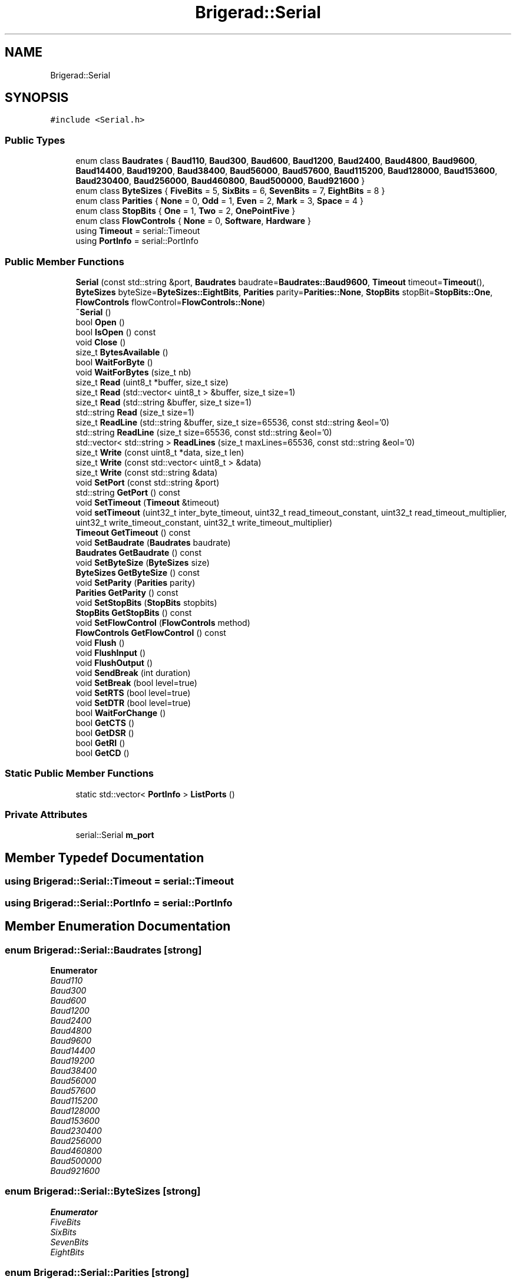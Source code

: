 .TH "Brigerad::Serial" 3 "Sun Feb 7 2021" "Version 0.2" "Brigerad" \" -*- nroff -*-
.ad l
.nh
.SH NAME
Brigerad::Serial
.SH SYNOPSIS
.br
.PP
.PP
\fC#include <Serial\&.h>\fP
.SS "Public Types"

.in +1c
.ti -1c
.RI "enum class \fBBaudrates\fP { \fBBaud110\fP, \fBBaud300\fP, \fBBaud600\fP, \fBBaud1200\fP, \fBBaud2400\fP, \fBBaud4800\fP, \fBBaud9600\fP, \fBBaud14400\fP, \fBBaud19200\fP, \fBBaud38400\fP, \fBBaud56000\fP, \fBBaud57600\fP, \fBBaud115200\fP, \fBBaud128000\fP, \fBBaud153600\fP, \fBBaud230400\fP, \fBBaud256000\fP, \fBBaud460800\fP, \fBBaud500000\fP, \fBBaud921600\fP }"
.br
.ti -1c
.RI "enum class \fBByteSizes\fP { \fBFiveBits\fP = 5, \fBSixBits\fP = 6, \fBSevenBits\fP = 7, \fBEightBits\fP = 8 }"
.br
.ti -1c
.RI "enum class \fBParities\fP { \fBNone\fP = 0, \fBOdd\fP = 1, \fBEven\fP = 2, \fBMark\fP = 3, \fBSpace\fP = 4 }"
.br
.ti -1c
.RI "enum class \fBStopBits\fP { \fBOne\fP = 1, \fBTwo\fP = 2, \fBOnePointFive\fP }"
.br
.ti -1c
.RI "enum class \fBFlowControls\fP { \fBNone\fP = 0, \fBSoftware\fP, \fBHardware\fP }"
.br
.ti -1c
.RI "using \fBTimeout\fP = serial::Timeout"
.br
.ti -1c
.RI "using \fBPortInfo\fP = serial::PortInfo"
.br
.in -1c
.SS "Public Member Functions"

.in +1c
.ti -1c
.RI "\fBSerial\fP (const std::string &port, \fBBaudrates\fP baudrate=\fBBaudrates::Baud9600\fP, \fBTimeout\fP timeout=\fBTimeout\fP(), \fBByteSizes\fP byteSize=\fBByteSizes::EightBits\fP, \fBParities\fP parity=\fBParities::None\fP, \fBStopBits\fP stopBit=\fBStopBits::One\fP, \fBFlowControls\fP flowControl=\fBFlowControls::None\fP)"
.br
.ti -1c
.RI "\fB~Serial\fP ()"
.br
.ti -1c
.RI "bool \fBOpen\fP ()"
.br
.ti -1c
.RI "bool \fBIsOpen\fP () const"
.br
.ti -1c
.RI "void \fBClose\fP ()"
.br
.ti -1c
.RI "size_t \fBBytesAvailable\fP ()"
.br
.ti -1c
.RI "bool \fBWaitForByte\fP ()"
.br
.ti -1c
.RI "void \fBWaitForBytes\fP (size_t nb)"
.br
.ti -1c
.RI "size_t \fBRead\fP (uint8_t *buffer, size_t size)"
.br
.ti -1c
.RI "size_t \fBRead\fP (std::vector< uint8_t > &buffer, size_t size=1)"
.br
.ti -1c
.RI "size_t \fBRead\fP (std::string &buffer, size_t size=1)"
.br
.ti -1c
.RI "std::string \fBRead\fP (size_t size=1)"
.br
.ti -1c
.RI "size_t \fBReadLine\fP (std::string &buffer, size_t size=65536, const std::string &eol='\\n')"
.br
.ti -1c
.RI "std::string \fBReadLine\fP (size_t size=65536, const std::string &eol='\\n')"
.br
.ti -1c
.RI "std::vector< std::string > \fBReadLines\fP (size_t maxLines=65536, const std::string &eol='\\n')"
.br
.ti -1c
.RI "size_t \fBWrite\fP (const uint8_t *data, size_t len)"
.br
.ti -1c
.RI "size_t \fBWrite\fP (const std::vector< uint8_t > &data)"
.br
.ti -1c
.RI "size_t \fBWrite\fP (const std::string &data)"
.br
.ti -1c
.RI "void \fBSetPort\fP (const std::string &port)"
.br
.ti -1c
.RI "std::string \fBGetPort\fP () const"
.br
.ti -1c
.RI "void \fBSetTimeout\fP (\fBTimeout\fP &timeout)"
.br
.ti -1c
.RI "void \fBsetTimeout\fP (uint32_t inter_byte_timeout, uint32_t read_timeout_constant, uint32_t read_timeout_multiplier, uint32_t write_timeout_constant, uint32_t write_timeout_multiplier)"
.br
.ti -1c
.RI "\fBTimeout\fP \fBGetTimeout\fP () const"
.br
.ti -1c
.RI "void \fBSetBaudrate\fP (\fBBaudrates\fP baudrate)"
.br
.ti -1c
.RI "\fBBaudrates\fP \fBGetBaudrate\fP () const"
.br
.ti -1c
.RI "void \fBSetByteSize\fP (\fBByteSizes\fP size)"
.br
.ti -1c
.RI "\fBByteSizes\fP \fBGetByteSize\fP () const"
.br
.ti -1c
.RI "void \fBSetParity\fP (\fBParities\fP parity)"
.br
.ti -1c
.RI "\fBParities\fP \fBGetParity\fP () const"
.br
.ti -1c
.RI "void \fBSetStopBits\fP (\fBStopBits\fP stopbits)"
.br
.ti -1c
.RI "\fBStopBits\fP \fBGetStopBits\fP () const"
.br
.ti -1c
.RI "void \fBSetFlowControl\fP (\fBFlowControls\fP method)"
.br
.ti -1c
.RI "\fBFlowControls\fP \fBGetFlowControl\fP () const"
.br
.ti -1c
.RI "void \fBFlush\fP ()"
.br
.ti -1c
.RI "void \fBFlushInput\fP ()"
.br
.ti -1c
.RI "void \fBFlushOutput\fP ()"
.br
.ti -1c
.RI "void \fBSendBreak\fP (int duration)"
.br
.ti -1c
.RI "void \fBSetBreak\fP (bool level=true)"
.br
.ti -1c
.RI "void \fBSetRTS\fP (bool level=true)"
.br
.ti -1c
.RI "void \fBSetDTR\fP (bool level=true)"
.br
.ti -1c
.RI "bool \fBWaitForChange\fP ()"
.br
.ti -1c
.RI "bool \fBGetCTS\fP ()"
.br
.ti -1c
.RI "bool \fBGetDSR\fP ()"
.br
.ti -1c
.RI "bool \fBGetRI\fP ()"
.br
.ti -1c
.RI "bool \fBGetCD\fP ()"
.br
.in -1c
.SS "Static Public Member Functions"

.in +1c
.ti -1c
.RI "static std::vector< \fBPortInfo\fP > \fBListPorts\fP ()"
.br
.in -1c
.SS "Private Attributes"

.in +1c
.ti -1c
.RI "serial::Serial \fBm_port\fP"
.br
.in -1c
.SH "Member Typedef Documentation"
.PP 
.SS "using \fBBrigerad::Serial::Timeout\fP =  serial::Timeout"

.SS "using \fBBrigerad::Serial::PortInfo\fP =  serial::PortInfo"

.SH "Member Enumeration Documentation"
.PP 
.SS "enum \fBBrigerad::Serial::Baudrates\fP\fC [strong]\fP"

.PP
\fBEnumerator\fP
.in +1c
.TP
\fB\fIBaud110 \fP\fP
.TP
\fB\fIBaud300 \fP\fP
.TP
\fB\fIBaud600 \fP\fP
.TP
\fB\fIBaud1200 \fP\fP
.TP
\fB\fIBaud2400 \fP\fP
.TP
\fB\fIBaud4800 \fP\fP
.TP
\fB\fIBaud9600 \fP\fP
.TP
\fB\fIBaud14400 \fP\fP
.TP
\fB\fIBaud19200 \fP\fP
.TP
\fB\fIBaud38400 \fP\fP
.TP
\fB\fIBaud56000 \fP\fP
.TP
\fB\fIBaud57600 \fP\fP
.TP
\fB\fIBaud115200 \fP\fP
.TP
\fB\fIBaud128000 \fP\fP
.TP
\fB\fIBaud153600 \fP\fP
.TP
\fB\fIBaud230400 \fP\fP
.TP
\fB\fIBaud256000 \fP\fP
.TP
\fB\fIBaud460800 \fP\fP
.TP
\fB\fIBaud500000 \fP\fP
.TP
\fB\fIBaud921600 \fP\fP
.SS "enum \fBBrigerad::Serial::ByteSizes\fP\fC [strong]\fP"

.PP
\fBEnumerator\fP
.in +1c
.TP
\fB\fIFiveBits \fP\fP
.TP
\fB\fISixBits \fP\fP
.TP
\fB\fISevenBits \fP\fP
.TP
\fB\fIEightBits \fP\fP
.SS "enum \fBBrigerad::Serial::Parities\fP\fC [strong]\fP"

.PP
\fBEnumerator\fP
.in +1c
.TP
\fB\fINone \fP\fP
.TP
\fB\fIOdd \fP\fP
.TP
\fB\fIEven \fP\fP
.TP
\fB\fIMark \fP\fP
.TP
\fB\fISpace \fP\fP
.SS "enum \fBBrigerad::Serial::StopBits\fP\fC [strong]\fP"

.PP
\fBEnumerator\fP
.in +1c
.TP
\fB\fIOne \fP\fP
.TP
\fB\fITwo \fP\fP
.TP
\fB\fIOnePointFive \fP\fP
.SS "enum \fBBrigerad::Serial::FlowControls\fP\fC [strong]\fP"

.PP
\fBEnumerator\fP
.in +1c
.TP
\fB\fINone \fP\fP
.TP
\fB\fISoftware \fP\fP
.TP
\fB\fIHardware \fP\fP
.SH "Constructor & Destructor Documentation"
.PP 
.SS "Brigerad::Serial::Serial (const std::string & port, \fBBaudrates\fP baudrate = \fC\fBBaudrates::Baud9600\fP\fP, \fBTimeout\fP timeout = \fC\fBTimeout\fP()\fP, \fBByteSizes\fP byteSize = \fC\fBByteSizes::EightBits\fP\fP, \fBParities\fP parity = \fC\fBParities::None\fP\fP, \fBStopBits\fP stopBit = \fC\fBStopBits::One\fP\fP, \fBFlowControls\fP flowControl = \fC\fBFlowControls::None\fP\fP)\fC [inline]\fP"
Creates a \fBSerial\fP object and opens the port if a port is specified, otherwise it remains closed until \fBSerial::Open\fP is called\&.
.PP
\fBParameters\fP
.RS 4
\fIport\fP std::string containing the address of the serial port, which would be something like 'COM1' on Windows and '/dev/ttyS0' on Linux\&. 
.br
\fIbaudrate\fP The baudrate to be used by the serial port\&. 
.br
\fItimeout\fP A \fBSerial::Timeout\fP struct that defines the timeout conditions of the serial port\&. 
.br
\fIbyteSize\fP Size of each byte in the serial transmission of data, default is eight bits\&. 
.br
\fIparity\fP Method of parity, default is None\&. 
.br
\fIstopBit\fP Number of stop bits used, default is One\&. 
.br
\fIflowControl\fP Type of flow control used, default is none\&.
.RE
.PP
\fBExceptions\fP
.RS 4
\fIPortNotOpenedException\fP 
.br
\fIIOException\fP 
.br
\fIInvalidArgument\fP 
.RE
.PP

.SS "Brigerad::Serial::~Serial ()\fC [inline]\fP"

.SH "Member Function Documentation"
.PP 
.SS "static std::vector<\fBPortInfo\fP> Brigerad::Serial::ListPorts ()\fC [inline]\fP, \fC [static]\fP"

.SS "bool Brigerad::Serial::Open ()\fC [inline]\fP"
Opens the serial port as long as the port is set and the port isn't already open\&.
.PP
If the port is provided to the constructor then an explicit call to open is not needed\&.
.PP
\fBReturns\fP
.RS 4
true if the port is successfully open\&. 
.PP
false if the port couldn't be opened\&.
.RE
.PP
\fBExceptions\fP
.RS 4
\fIInvalidArgument\fP 
.br
\fISerialException\fP 
.br
\fIIOException\fP 
.RE
.PP

.SS "bool Brigerad::Serial::IsOpen () const\fC [inline]\fP"
Get the open status of the serial port\&.
.PP
\fBReturns\fP
.RS 4
true if the port is open 
.PP
false if the port is closed 
.RE
.PP

.SS "void Brigerad::Serial::Close ()\fC [inline]\fP"
Close the serial port\&. 
.SS "size_t Brigerad::Serial::BytesAvailable ()\fC [inline]\fP"
Return the number of characters in the buffer 
.SS "bool Brigerad::Serial::WaitForByte ()\fC [inline]\fP"
Block until there is serial data to read or read_timeout_constant number of milliseconds have elapsed\&.
.PP
\fBReturns\fP
.RS 4
true when the function exits with the port in a readable state 
.PP
false otherwise (due to timeout or select interruption) 
.RE
.PP

.SS "void Brigerad::Serial::WaitForBytes (size_t nb)\fC [inline]\fP"
Block for a period of time corresponding to the transmission time of nb characters at the current serial settings\&. This may be used in con-junction with WaitReadable to read larger blocks of data from the port\&.
.PP
\fBParameters\fP
.RS 4
\fInb\fP The number of bytes to wait for\&.
.RE
.PP
\fBNote\fP
.RS 4
This method does not wait until nb bytes of data are received, but rather waits for the time it would take to receive nb bytes\&. There is thus no guarantee that nb bytes of data are received\&. 
.RE
.PP

.SS "size_t Brigerad::Serial::Read (uint8_t * buffer, size_t size)\fC [inline]\fP"
Read a given amount of bytes from the serial port into a given buffer\&.
.PP
The read function will return in one of three cases:
.IP "\(bu" 2
The number of requested bytes was read\&.
.IP "  \(bu" 4
In this case, the number of bytes requested will match the size_t returned by this method\&.
.PP

.IP "\(bu" 2
A timeout occurred, in this case the number of bytes read will not match the amount requested, but no exception will be thrown\&. One of two possible timeouts occurred:
.IP "  \(bu" 4
The inner byte timeout expired\&. This means that number of milliseconds elapsed between receiving bytes from the serial port exceeded the inter byte timeout\&.
.IP "  \(bu" 4
The total timeout expired, which is calculated by multiplying the read timeout multiplier by the number of requested bytes and then added to the read timeout constant\&. If that total number of milliseconds elapses after the initial call to read, a timeout will occur\&.
.PP

.IP "\(bu" 2
An exception occurred, in this case an actual exception will be thrown\&.
.PP
.PP
\fBParameters\fP
.RS 4
\fIbuffer\fP A pointer to the output buffer\&. The memory must already be allocated\&. 
.br
\fIsize\fP The number of bytes to read\&. 
.RE
.PP
\fBReturns\fP
.RS 4
The number of bytes read\&.
.RE
.PP
\fBExceptions\fP
.RS 4
\fIPortNotOpenedException\fP 
.br
\fISerialException\fP 
.RE
.PP

.SS "size_t Brigerad::Serial::Read (std::vector< uint8_t > & buffer, size_t size = \fC1\fP)\fC [inline]\fP"
Read a given amount of bytes from the serial port into a give buffer\&.
.PP
\fBParameters\fP
.RS 4
\fIbuffer\fP A reference to a std::vector of uint8_t\&. 
.br
\fIsize\fP The number of bytes to read\&.
.RE
.PP
\fBReturns\fP
.RS 4
The number of bytes read\&.
.RE
.PP
\fBExceptions\fP
.RS 4
\fIserial::PortNotOpenedException\fP 
.br
\fIserial::SerialException\fP 
.RE
.PP

.SS "size_t Brigerad::Serial::Read (std::string & buffer, size_t size = \fC1\fP)\fC [inline]\fP"
Read a given amount of bytes from the serial port into a given buffer\&.
.PP
\fBParameters\fP
.RS 4
\fIbuffer\fP A reference to a std::string\&. 
.br
\fIsize\fP The number of bytes to read\&.
.RE
.PP
\fBReturns\fP
.RS 4
The number of bytes read\&.
.RE
.PP
\fBExceptions\fP
.RS 4
\fIserial::PortNotOpenedException\fP 
.br
\fIserial::SerialException\fP 
.RE
.PP

.SS "std::string Brigerad::Serial::Read (size_t size = \fC1\fP)\fC [inline]\fP"
Read a given amount of bytes from the serial port into a given buffer\&.
.PP
\fBParameters\fP
.RS 4
\fIsize\fP The number of bytes to read\&.
.RE
.PP
\fBReturns\fP
.RS 4
A std::string containing the data read from the port\&.
.RE
.PP
\fBExceptions\fP
.RS 4
\fIPortNotOpenedException\fP 
.br
\fISerialException\fP 
.RE
.PP

.SS "size_t Brigerad::Serial::ReadLine (std::string & buffer, size_t size = \fC65536\fP, const std::string & eol = \fC'\\n'\fP)\fC [inline]\fP"
Read in a line or until a given delimiter has been processed\&.
.PP
Reads from the serial port until a single line has been read\&.
.PP
\fBParameters\fP
.RS 4
\fIbuffer\fP A reference to a std::string used to store the data\&. 
.br
\fIsize\fP The maximum length of a line, defaults to 65536\&. 
.br
\fIeol\fP The delimiter, defaults to '\\n'\&.
.RE
.PP
\fBReturns\fP
.RS 4
The number of bytes read\&.
.RE
.PP
\fBExceptions\fP
.RS 4
\fIPortNotOpenedException\fP 
.br
\fISerialException\fP 
.RE
.PP

.SS "std::string Brigerad::Serial::ReadLine (size_t size = \fC65536\fP, const std::string & eol = \fC'\\n'\fP)\fC [inline]\fP"
Read in a line or until a given delimiter has been processed\&.
.PP
Reads from the serial port until a single line has been read\&.
.PP
\fBParameters\fP
.RS 4
\fIsize\fP The maximum length of a line, defaults to 65536\&. 
.br
\fIeol\fP The delimiter, defaults to '\\n'\&.
.RE
.PP
\fBReturns\fP
.RS 4
A std::string containing the line received from the serial port\&.
.RE
.PP
\fBExceptions\fP
.RS 4
\fIPortNotOpenedException\fP 
.br
\fISerialException\fP 
.RE
.PP

.SS "std::vector<std::string> Brigerad::Serial::ReadLines (size_t maxLines = \fC65536\fP, const std::string & eol = \fC'\\n'\fP)\fC [inline]\fP"
Read in multiple lines until the serial port times out\&.
.PP
This requires a timeout > 0 before it can be used\&. It will read until a timeout occurs and return a list of strings\&.
.PP
\fBParameters\fP
.RS 4
\fIsize\fP The maximum number of lines that should be read, defaults to 65536\&. 
.br
\fIeol\fP A string that indicates the end of a line, defaults to '\\n'
.RE
.PP
\fBReturns\fP
.RS 4
A std::vector of std::string containing every lines read\&.
.RE
.PP
\fBExceptions\fP
.RS 4
\fIPortNotOpenedException\fP 
.br
\fISerialException\fP 
.RE
.PP

.SS "size_t Brigerad::Serial::Write (const uint8_t * data, size_t len)\fC [inline]\fP"
Write a string to the serial port\&.
.PP
\fBParameters\fP
.RS 4
\fIdata\fP A pointer to the data to be written to the serial port\&. 
.br
\fIsize\fP The number of bytes that are to be written to the serial port\&.
.RE
.PP
\fBReturns\fP
.RS 4
The number of bytes that actually were written on the port\&.
.RE
.PP
\fBExceptions\fP
.RS 4
\fIPortNotOpenedException\fP 
.br
\fISerialException\fP 
.br
\fIIOException\fP 
.RE
.PP

.SS "size_t Brigerad::Serial::Write (const std::vector< uint8_t > & data)\fC [inline]\fP"
Write a string to the serial port\&.
.PP
\fBParameters\fP
.RS 4
\fIdata\fP A reference to a vector containing the data to be written\&.
.RE
.PP
\fBReturns\fP
.RS 4
The number of bytes that actually were written on the port\&.
.RE
.PP
\fBExceptions\fP
.RS 4
\fIPortNotOpenedException\fP 
.br
\fISerialException\fP 
.br
\fIIOException\fP 
.RE
.PP

.SS "size_t Brigerad::Serial::Write (const std::string & data)\fC [inline]\fP"
Write a string to the serial port\&.
.PP
\fBParameters\fP
.RS 4
\fIdata\fP A reference to a string containing the data to be written\&.
.RE
.PP
\fBReturns\fP
.RS 4
The number of bytes that actually were written on the port\&.
.RE
.PP
\fBExceptions\fP
.RS 4
\fIPortNotOpenedException\fP 
.br
\fISerialException\fP 
.br
\fIIOException\fP 
.RE
.PP

.SS "void Brigerad::Serial::SetPort (const std::string & port)\fC [inline]\fP"
Set the serial port identifier\&.
.PP
\fBParameters\fP
.RS 4
\fIport\fP A string containing the address of the serial port, which would be something like 'COM1' on Windows and '/dev/ttyS0' on Linux\&.
.RE
.PP
\fBExceptions\fP
.RS 4
\fIInvalidArgument\fP 
.RE
.PP

.SS "std::string Brigerad::Serial::GetPort () const\fC [inline]\fP"
Get the serial port identifier\&.
.PP
\fBSee also\fP
.RS 4
\fBSerial::SetPort\fP
.RE
.PP
\fBExceptions\fP
.RS 4
\fIInvalidArgument\fP 
.RE
.PP

.SS "void Brigerad::Serial::SetTimeout (\fBTimeout\fP & timeout)\fC [inline]\fP"
Sets the timeout for reads and writes using the Timeout struct\&.
.PP
There are two timeout conditions described here:
.IP "\(bu" 2
The inter byte timeout:
.IP "  \(bu" 4
The inter_byte_timeout component of serial::Timeout defines the maximum amount of time, in milliseconds, between receiving bytes on the serial port that can pass before a timeout occurs\&. Setting this to zero will prevent inter byte timeouts from occurring\&.
.PP

.IP "\(bu" 2
Total time timeout:
.IP "  \(bu" 4
The constant and multiplier component of this timeout condition, for both read and write, are defined in serial::Timeout\&. This timeout occurs if the total time since the read or write call was made exceeds the specified time in milliseconds\&.
.IP "  \(bu" 4
The limit is defined by multiplying the multiplier component by the number of requested bytes and adding that product to the constant component\&. In this way if you want a read call, for example, to timeout after exactly one second regardless of the number of bytes you asked for then set the read_timeout_constant component of serial::Timeout to 1000 and the read_timeout_multiplier to zero\&. This timeout condition can be used in conjunction with the inter byte timeout condition with out any problems, timeout will simply occur when one of the two timeout conditions is met\&. This allows users to have maximum control over the trade-off between responsiveness and efficiency\&.
.PP

.PP
.PP
Read and write functions will return in one of three cases\&. When the reading or writing is complete, when a timeout occurs, or when an exception occurs\&.
.PP
A timeout of 0 enables non-blocking mode\&.
.PP
\fBParameters\fP
.RS 4
\fItimeout\fP A serial::Timeout struct containing the inter byte timeout, and the read and write timeout constants and multipliers\&. 
.RE
.PP

.SS "void Brigerad::Serial::setTimeout (uint32_t inter_byte_timeout, uint32_t read_timeout_constant, uint32_t read_timeout_multiplier, uint32_t write_timeout_constant, uint32_t write_timeout_multiplier)\fC [inline]\fP"
Sets the timeout for reads and writes\&. 
.SS "\fBTimeout\fP Brigerad::Serial::GetTimeout () const\fC [inline]\fP"
Get the timeout for reads in seconds\&.
.PP
\fBReturns\fP
.RS 4
A Timeout struct containing the inter_byte_timeout, and read and write timeout constants and multipliers\&. 
.RE
.PP

.SS "void Brigerad::Serial::SetBaudrate (\fBBaudrates\fP baudrate)\fC [inline]\fP"
Sets the baudrate for the serial port\&.
.PP
\fBParameters\fP
.RS 4
\fIbaudrate\fP An integer that sets the baud rate for the serial port\&.
.RE
.PP
\fBExceptions\fP
.RS 4
\fIInvalidArgument\fP 
.RE
.PP

.SS "\fBBaudrates\fP Brigerad::Serial::GetBaudrate () const\fC [inline]\fP"
Get the baudrate for the serial port\&.
.PP
\fBReturns\fP
.RS 4
The baud rate of the serial port\&.
.RE
.PP
\fBSee also\fP
.RS 4
\fBSerial::SetBaudrate\fP
.RE
.PP
\fBExceptions\fP
.RS 4
\fIInvalidArguments\fP 
.RE
.PP

.SS "void Brigerad::Serial::SetByteSize (\fBByteSizes\fP size)\fC [inline]\fP"
Set the byte size for the serial port\&.
.PP
\fBParameters\fP
.RS 4
\fIsize\fP Size of each byte in the serial transmission of data\&. Defaults to 8 bits\&.
.RE
.PP
\fBExceptions\fP
.RS 4
\fIInvalidArgument\fP 
.RE
.PP

.SS "\fBByteSizes\fP Brigerad::Serial::GetByteSize () const\fC [inline]\fP"
Get the byte size for the serial port\&.
.PP
\fBSee also\fP
.RS 4
\fBSerial::SetByteSize\fP
.RE
.PP
\fBExceptions\fP
.RS 4
\fIInvalidArgument\fP 
.RE
.PP

.SS "void Brigerad::Serial::SetParity (\fBParities\fP parity)\fC [inline]\fP"
Set the parity for the serial port\&.
.PP
\fBParameters\fP
.RS 4
\fIparity\fP Method of parity\&. Defaults to None\&.
.RE
.PP
\fBExceptions\fP
.RS 4
\fIInvalidArgument\fP 
.RE
.PP

.SS "\fBParities\fP Brigerad::Serial::GetParity () const\fC [inline]\fP"
Get the type of parity used by the serial port\&.
.PP
\fBSee also\fP
.RS 4
\fBSerial::SetParity\fP
.RE
.PP
\fBExceptions\fP
.RS 4
\fIInvalidArgument\fP 
.RE
.PP

.SS "void Brigerad::Serial::SetStopBits (\fBStopBits\fP stopbits)\fC [inline]\fP"
Set the number of stop bits for the serial port\&.
.PP
\fBParameters\fP
.RS 4
\fIstopbits\fP Number of stop bits used\&. Defaults to 1\&.
.RE
.PP
\fBExceptions\fP
.RS 4
\fIInvalidArgument\fP 
.RE
.PP

.SS "\fBStopBits\fP Brigerad::Serial::GetStopBits () const\fC [inline]\fP"
Get the number of stop bits by the serial port\&.
.PP
\fBSee also\fP
.RS 4
\fBSerial::SetStopBits\fP
.RE
.PP
\fBExceptions\fP
.RS 4
\fIInvalidArgument\fP 
.RE
.PP

.SS "void Brigerad::Serial::SetFlowControl (\fBFlowControls\fP method)\fC [inline]\fP"
Set the method of flow control used by the serial port\&.
.PP
\fBParameters\fP
.RS 4
\fImethod\fP The type of flow control used\&. Defaults to none\&.
.RE
.PP
\fBExceptions\fP
.RS 4
\fIInvalidArgument\fP 
.RE
.PP

.SS "\fBFlowControls\fP Brigerad::Serial::GetFlowControl () const\fC [inline]\fP"
Get the method of flow control used by the serial port\&.
.PP
\fBSee also\fP
.RS 4
\fBSerial::SetFlowControl\fP
.RE
.PP
\fBExceptions\fP
.RS 4
\fIInvalidArgument\fP 
.RE
.PP

.SS "void Brigerad::Serial::Flush ()\fC [inline]\fP"
Flush the input and output buffers\&. 
.SS "void Brigerad::Serial::FlushInput ()\fC [inline]\fP"
Flush only the input buffer\&. 
.SS "void Brigerad::Serial::FlushOutput ()\fC [inline]\fP"
Flush only the output buffer\&. 
.SS "void Brigerad::Serial::SendBreak (int duration)\fC [inline]\fP"
Sends the RS-232 break signal\&.
.PP
See tcsendbreak(3)\&. 
.SS "void Brigerad::Serial::SetBreak (bool level = \fCtrue\fP)\fC [inline]\fP"
Set the break condition to a given level\&. Defaults to true\&. 
.SS "void Brigerad::Serial::SetRTS (bool level = \fCtrue\fP)\fC [inline]\fP"
Set the RTS handshaking line to the given level\&. Defaults to true\&. 
.SS "void Brigerad::Serial::SetDTR (bool level = \fCtrue\fP)\fC [inline]\fP"
Set the DTR handshaking line to the given level\&. Defaults to true\&. 
.SS "bool Brigerad::Serial::WaitForChange ()\fC [inline]\fP"
Blocks until CTS, DSR, RI or CD changes or something interrupts it\&.
.PP
Can throw an exception if an error occurs while waiting\&. You can check the status of CTS, DSR, RI and CD once this method returns\&. Uses TIOCMIWAIT via ioctl if available (mostly on Linux) with a resolution of less than +/-1ms and as good as +/-0\&.2ms\&. Otherwise a polling method is used which can give a +/-2ms resolution\&.
.PP
\fBReturns\fP
.RS 4
true if one of the lines changed\&. 
.PP
false if something else occurred\&.
.RE
.PP
\fBExceptions\fP
.RS 4
\fISerialException\fP 
.RE
.PP

.SS "bool Brigerad::Serial::GetCTS ()\fC [inline]\fP"
Get the current status of the CTS line\&. 
.SS "bool Brigerad::Serial::GetDSR ()\fC [inline]\fP"
Get the current status of the DSR line\&. 
.SS "bool Brigerad::Serial::GetRI ()\fC [inline]\fP"
Get the current status of the RI line\&. 
.SS "bool Brigerad::Serial::GetCD ()\fC [inline]\fP"
Get the current status of the CD line\&. 
.SH "Member Data Documentation"
.PP 
.SS "serial::Serial Brigerad::Serial::m_port\fC [private]\fP"


.SH "Author"
.PP 
Generated automatically by Doxygen for Brigerad from the source code\&.
